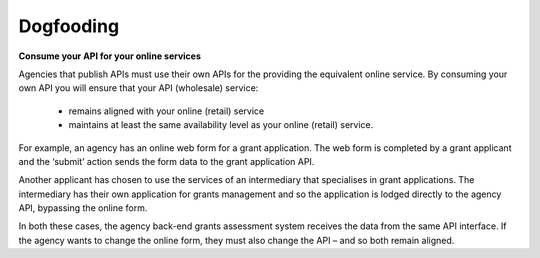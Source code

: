 Dogfooding
==========

**Consume your API for your online services**

Agencies that publish APIs must use their own APIs for the providing the equivalent online service. By consuming your own API you will ensure that your API (wholesale) service:

 * remains aligned with your online (retail) service
 * maintains at least the same availability level as your online (retail) service.

For example, an agency has an online web form for a grant application. The web form is completed by a grant applicant and the ‘submit’ action sends the form data to the grant application API.  

Another applicant has chosen to use the services of an intermediary that specialises in grant applications. The intermediary has their own application for grants management and so the application is lodged directly to the agency API, bypassing the online form.

In both these cases, the agency back-end grants assessment system receives the data from the same API interface. If the agency wants to change the online form, they must also change the API – and so both remain aligned.

.. recommended::

   All retail user interfaces must consume the corresponding wholesale API.
